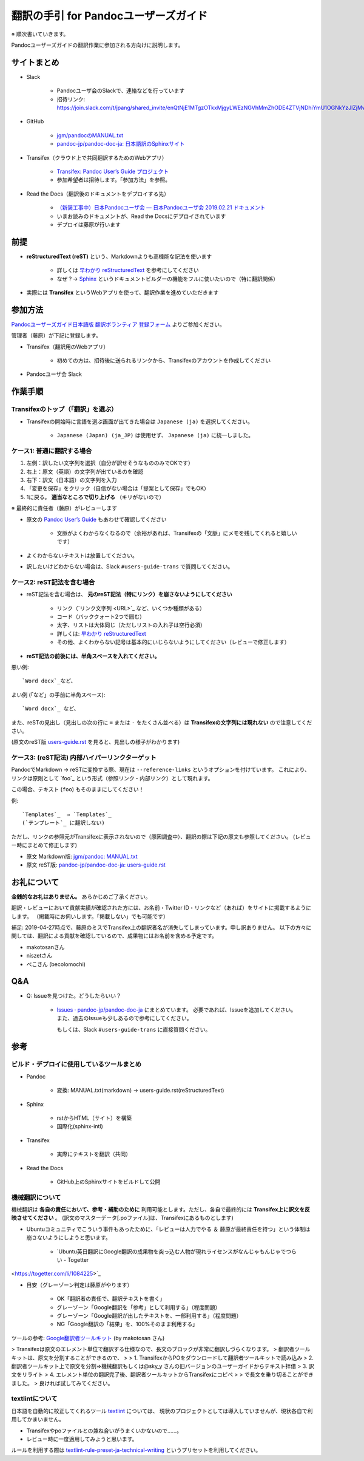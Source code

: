 ===========================================================
翻訳の手引 for Pandocユーザーズガイド
===========================================================

※ 順次書いていきます。

Pandocユーザーズガイドの翻訳作業に参加される方向けに説明します。

サイトまとめ
==========

- Slack

   - Pandocユーザ会のSlackで、連絡などを行っています
   - 招待リンク: https://join.slack.com/t/jpang/shared_invite/enQtNjE1MTgzOTkxMjgyLWEzNGVhMmZhODE4ZTVjNDhiYmU1OGNkYzJlZjMwM2NlNmNlNzJmOGY4YzFmYjQ1MTVlNjJiNzk1MzI3ODdmNmY

- GitHub

   - `jgm/pandocのMANUAL.txt <https://github.com/jgm/pandoc/blob/master/MANUAL.txt>`_
   - `pandoc-jp/pandoc-doc-ja: 日本語訳のSphinxサイト <https://github.com/pandoc-jp/pandoc-doc-ja>`_

- Transifex（クラウド上で共同翻訳するためのWebアプリ）

   - `Transifex: Pandoc User’s Guide プロジェクト <https://www.transifex.com/jpang/pandoc-users-guide/dashboard/>`__
   - 参加希望者は招待します。「参加方法」を参照。

- Read the Docs（翻訳後のドキュメントをデプロイする先）

   - `（新装工事中）日本Pandocユーザ会 — 日本Pandocユーザ会 2019.02.21 ドキュメント <https://pandoc-doc-ja.readthedocs.io/ja/latest/index.html>`__
   - いまお読みのドキュメントが、Read the Docsにデプロイされています
   - デプロイは藤原が行います

前提
=====

- **reStructuredText (reST)** という、Markdownよりも高機能な記法を使います

   - 詳しくは `早わかり reStructuredText <https://quick-restructuredtext.readthedocs.io/en/latest/>`_ を参考にしてください
   - なぜ？→ `Sphinx <http://sphinx-users.jp/>`_ というドキュメントビルダーの機能をフルに使いたいので（特に翻訳関係）

- 実際には **Transifex** というWebアプリを使って、翻訳作業を進めていただきます

参加方法
=========

`Pandocユーザーズガイド日本語版 翻訳ボランティア 登録フォーム <https://docs.google.com/forms/d/e/1FAIpQLScOdbrRWXKWAOHop7yyxrmq-D8DcwHo6u8aNAywRgfd3pX6dQ/viewform>`_ よりご参加ください。

管理者（藤原）が下記に登録します。

- Transifex（翻訳用のWebアプリ）

   - 初めての方は、招待後に送られるリンクから、Transifexのアカウントを作成してください

- Pandocユーザ会 Slack

作業手順
==============

Transifexのトップ（「翻訳」を選ぶ）
--------------------------------------

.. image:: img/transifex-top.jpg

- Transifexの開始時に言語を選ぶ画面が出てきた場合は ``Japanese (ja)`` を選択してください。

   - ``Japanese (Japan) (ja_JP)`` は使用せず、 ``Japanese (ja)`` に統一しました。

ケース1: 普通に翻訳する場合
---------------------------------

.. image:: img/transifex-main1.jpg

1. 左側：訳したい文字列を選択（自分が訳せそうなもののみでOKです）
2. 右上：原文（英語）の文字列が出ているのを確認
3. 右下：訳文（日本語）の文字列を入力
4. 「変更を保存」をクリック（自信がない場合は「提案として保存」でもOK）
5. 1に戻る。 **適当なところで切り上げる** （キリがないので）

※ 最終的に責任者（藤原）がレビューします

- 原文の `Pandoc User’s Guide <https://pandoc.org/MANUAL.html>`_ もあわせて確認してください

   - 文脈がよくわからなくなるので（余裕があれば、Transifexの「文脈」にメモを残してくれると嬉しいです）

- よくわからないテキストは放置してください。
- 訳したいけどわからない場合は、Slack ``#users-guide-trans`` で質問してください。

ケース2: reST記法を含む場合
---------------------------------

.. image:: img/transifex-main2.jpg

- reST記法を含む場合は、 **元のreST記法（特にリンク）を崩さないようにしてください**

   - リンク（\`リンク文字列 <URL>\`_ など、いくつか種類がある）
   - コード（バッククォート2つで囲む）
   - 太字、リストは大体同じ（ただしリストの入れ子は空行必須）
   - 詳しくは: `早わかり reStructuredText <https://quick-restructuredtext.readthedocs.io/en/latest/>`_ 
   - その他、よくわからない記号は基本的にいじらないようにしてください（レビューで修正します）

- **reST記法の前後には、半角スペースを入れてください。**

悪い例::

   `Word docx`_など、

よい例 (「など」の手前に半角スペース)::

   `Word docx`_ など、

また、reSTの見出し（見出しの次の行に ``=`` または ``-`` をたくさん並べる）は **Transifexの文字列には現れない** ので注意してください。

(原文のreST版 `users-guide.rst <https://github.com/pandoc-jp/pandoc-doc-ja/blob/master/users-guide.rst>`_ を見ると、見出しの様子がわかります)


ケース3: (reST記法) 内部ハイパーリンクターゲット
----------------------------------

PandocでMarkdown → reSTに変換する際、現在は ``--reference-links`` というオプションを付けています。
これにより、リンクは原則として \`foo\`\_ という形式（参照リンク・内部リンク）として現れます。

この場合、テキスト (``foo``) もそのままにしてください！

例::

   `Templates`_  → `Templates`_
   (`テンプレート`_ に翻訳しない)

ただし、リンクの参照元がTransifexに表示されないので（原因調査中）、翻訳の際は下記の原文も参照してください。
(レビュー時にまとめて修正します)

- 原文 Markdown版: `jgm/pandoc: MANUAL.txt <https://github.com/jgm/pandoc/blob/master/MANUAL.txt>`_
- 原文 reST版: `pandoc-jp/pandoc-doc-ja: users-guide.rst <https://github.com/pandoc-jp/pandoc-doc-ja/blob/master/users-guide.rst>`_

お礼について
==============

**金銭的なお礼はありません。** あらかじめご了承ください。

翻訳・レビューにおいて貢献実績が確認された方には、お名前・Twitter ID・リンクなど（あれば）をサイトに掲載するようにします。
（掲載時にお伺いします。「掲載しない」でも可能です）

補足: 2019-04-27時点で、藤原のミスでTransifex上の翻訳者名が消失してしまっています。申し訳ありません。
以下の方々に関しては、翻訳による貢献を確認しているので、成果物にはお名前を含める予定です。

- makotosanさん
- niszetさん
- べこさん (becolomochi)

Q&A
=====

- Q: Issueを見つけた。どうしたらいい？

   - `Issues · pandoc-jp/pandoc-doc-ja <https://github.com/pandoc-jp/pandoc-doc-ja/issues>`_ にまとめています。
     必要であれば、Issueを追加してください。また、過去のIssueも少しあるので参考にしてください。

     もしくは、Slack ``#users-guide-trans`` に直接質問ください。

参考
====

ビルド・デプロイに使用しているツールまとめ
-----------------------------------

- Pandoc

   - 変換: MANUAL.txt(markdown) -> users-guide.rst(reStructuredText)

- Sphinx

   - rstからHTML（サイト）を構築
   - 国際化(sphinx-intl)

- Transifex

   - 実際にテキストを翻訳（共同）

- Read the Docs

   - GitHub上のSphinxサイトをビルドして公開

機械翻訳について
-------------

機械翻訳は **各自の責任において、参考・補助のために** 利用可能とします。ただし、各自で最終的には **Transifex上に訳文を反映させてください** 。
(訳文のマスターデータ[.poファイル]は、Transifexにあるものとします)

- Ubuntuコミュニティでこういう事件もあったために、「レビューは人力でやる ＆ 藤原が最終責任を持つ」という体制は崩さないようにしようと思います。

   - `Ubuntu英日翻訳にGoogle翻訳の成果物を突っ込む人物が現れライセンスがなんじゃもんじゃでつらい - Togetter
<https://togetter.com/li/1084225>`_

- 目安（グレーゾーン判定は藤原がやります）

   - OK「翻訳者の責任で、翻訳テキストを書く」
   - グレーゾーン「Google翻訳を「参考」として利用する」（程度問題）
   - グレーゾーン「Google翻訳が出したテキストを、一部利用する」（程度問題）
   - NG「Google翻訳の「結果」を、100%そのまま利用する」


ツールの参考: `Google翻訳者ツールキット <https://translate.google.com/toolkit/>`_ (by makotosan さん)

> Transifexは原文のエレメント単位で翻訳する仕様なので、長文のブロックが非常に翻訳しづらくなります。
> 翻訳者ツールキットは、原文を分割することができるので、
> 
> 1. TransifexからPOをダウンロードして翻訳者ツールキットで読み込み
> 2. 翻訳者ツールキット上で原文を分割=>機械翻訳もしくは@sky_y さんの旧バージョンのユーザーガイドからテキスト拝借
> 3. 訳文をリライト
> 4. エレメント単位の翻訳完了後、翻訳者ツールキットからTransifexにコピペ
> 
> で長文を乗り切ることができました。
> 良ければ試してみてください。

textlintについて
------------

日本語を自動的に校正してくれるツール `textlint <https://textlint.github.io/>`_ については、
現状のプロジェクトとしては導入していませんが、現状各自で利用してかまいません。

- Transifexやpoファイルとの兼ね合いがうまくいかないので……。
- レビュー時に一度適用してみようと思います。

ルールを利用する際は `textlint-rule-preset-ja-technical-writing <https://github.com/textlint-ja/textlint-rule-preset-ja-technical-writing>`_ というプリセットを利用してください。
